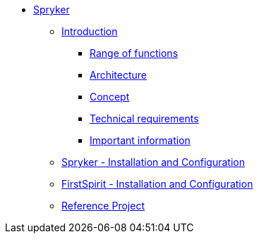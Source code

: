 * xref:index.adoc[Spryker]
** xref:EN/introduction/introduction.adoc[Introduction]
*** xref:EN/introduction/functions.adoc[Range of functions]
*** xref:EN/introduction/architecture.adoc[Architecture]
*** xref:EN/introduction/concept.adoc[Concept]
*** xref:EN/introduction/requirements.adoc[Technical requirements]
*** xref:EN/introduction/important-information.adoc[Important information]
** xref:EN/spryker-installation/spryker-installation.adoc[Spryker - Installation and Configuration]
** xref:EN/fs-installation/fs-installation.adoc[FirstSpirit - Installation and Configuration]
** xref:EN/referenceproject/freferenceproject.adoc[Reference Project]
